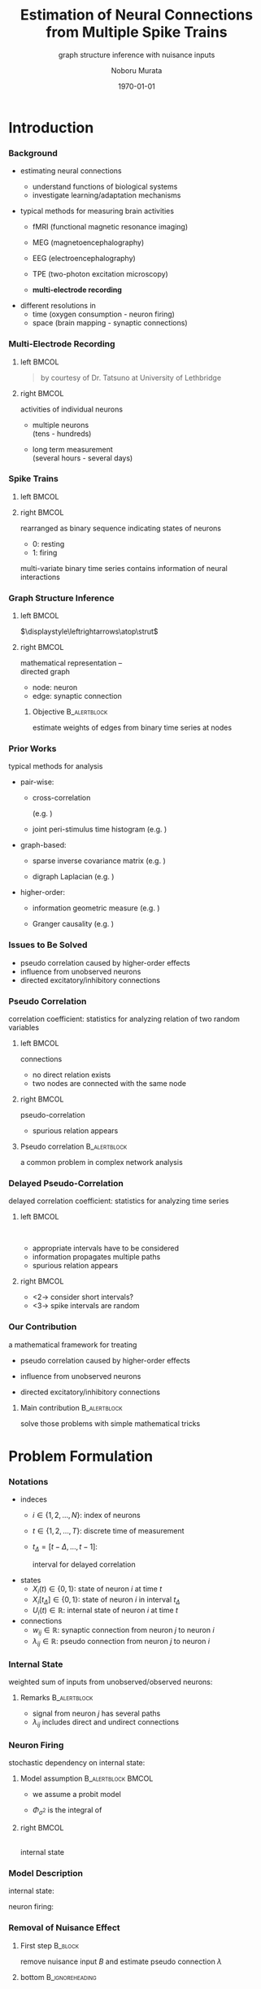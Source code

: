 #+TITLE: Estimation of Neural Connections from Multiple Spike Trains
#+SUBTITLE: graph structure inference with nuisance inputs
#+AUTHOR: Noboru Murata
#+EMAIL: noboru.murata@gmail.com
#+DATE: \today
#+DESCRIPTION: based on N. Murata & Amari 1999, doi:10.1016/S0165-1684(98)00206-0
#+KEYWORDS: multiple spike trains, stochastic modeling, graph inference
#+LANGUAGE: en
#+STARTUP: beamer hidestars content indent
:BEAMER:
#+OPTIONS: H:3 num:t toc:t \n:nil @:t ::t |:t ^:t -:t f:t *:t <:t
#+OPTIONS: TeX:t LaTeX:t skip:nil d:nil todo:t pri:nil tags:not-in-toc
# #+INFOJS_OPT: view:nil toc:nil ltoc:t mouse:underline buttons:0 path:https://orgmode.org/org-info.js
#+EXPORT_SELECT_TAGS: export
#+EXPORT_EXCLUDE_TAGS: noexport
#+HTML_LINK_UP:
#+HTML_LINK_HOME:
#+LaTeX_CLASS: beamer
#+LaTeX_CLASS_OPTIONS: [fleqn,aspectratio=1610]
#+BEAMER_HEADER: \usepackage[toc=none]{mytalk}
# #+BEAMER_HEADER: \usepackage[toc=none,font=heavy]{mytalk}
#+BEAMER_HEADER: \addbibresource{papers.bib}
#+BEAMER_HEADER: \graphicspath{{figs/},{figs/pnas/},{refs/}}
#+BEAMER_HEADER: \DeclareGraphicsExtensions{.pdf,.png,.eps,.jpg}
#+BEAMER_HEADER: \institute{\url{https://noboru-murata.github.io/}}
# #+BEAMER_HEADER: \institute[WASEDA]{Waseda University\\\url{https://noboru-murata.github.io/}}
# #+BEAMER_HEADER: \titlegraphic{\includegraphics[height=1.5cm]{symbol_waseda_3.jpg}
# #+BEAMER_HEADER:    \includegraphics[height=1.5cm,viewport=0 0 150 150,clip]{UTlogo.jpg}
# #+BEAMER_HEADER:    \includegraphics[height=1.5cm]{nict-logo-new2.png}}
# #+BEAMER_HEADER: \myLogo{\lower9pt\hbox{
# #+BEAMER_HEADER:    \reflectbox{\includegraphics[height=26pt]{milk_gray.png}}
# #+BEAMER_HEADER:    \kern-8pt\includegraphics[height=18pt,width=22pt]{milk_sepia.png}}}
#+COLUMNS: "%45ITEM %10BEAMER_env(Env) %10BEAMER_act(Act) %4BEAMER_col(Col) %8BEAMER_opt(Opt)"
# column view: C-c C-x C-c / C-c C-c or q
# beamer block: C-c C-b
:END:

* Introduction
*** Background
# plasticity of brain: inportant function
# survive ever-changing world environment
# estimating transition of neural connections:
- estimating neural connections
  # fundamental problem in order to 
  - understand functions of biological systems
  - investigate learning/adaptation mechanisms

#+BEAMER: \smallskip
- typical methods for measuring brain activities
  # rescent development offer various kinds of data:
  # wide range of available data:
  - fMRI
    (functional magnetic resonance imaging)
  - MEG
    (magnetoencephalography)
  - EEG
    (electroencephalography)
    # - NIRS 
    #   (near-infrared spectroscopy)
    #   Functional near-infrared spectroscopy
  - TPE
    (two-photon excitation microscopy)
    # with Fluorophore
  - *multi-electrode recording*
    # (individual neuron firing)
  
#+BEAMER: \smallskip
- different resolutions in
  - time (oxygen consumption - neuron firing)
  - space (brain mapping - synaptic connections)
  # macro scopic -   brain mapping
  # micro scopic -   synaptic connections

*** Multi-Electrode Recording
**** left                                                          :BMCOL:
:PROPERTIES:
:BEAMER_col: 0.5
:END:
\includegraphics[width=\linewidth]{electrode}
#+begin_quote
#+BEAMER: \tiny
by courtesy of Dr. Tatsuno
at University of Lethbridge
#+end_quote
**** right                                                         :BMCOL:
:PROPERTIES:
:BEAMER_col: 0.5
:END:
# a rather classical method
# probes are placed on the surface of cortex
# they can directly measure neurons' activity
# (membrance potentials) 
activities of individual neurons
# spikes from individual neurons
# rescent development allows us 
- multiple neurons\\
  (tens - hundreds)
  # to measure simultaneously
- long term measurement\\
  (several hours - several days)
  # to measure continuously
# \footcite{TatsunoLipaMcNaughton2006}

*** Spike Trains
**** left                                                          :BMCOL:
:PROPERTIES:
:BEAMER_col: 0.6
:END:
#+begin_export latex
\centering
multi-variate stochastic process\\[5pt]
\rotatebox{90}{\hspace*{.2\linewidth}neurons}
\includegraphics[width=.9\linewidth]{spiketrain}\\
times
#+end_export
**** right                                                         :BMCOL:
:PROPERTIES:
:BEAMER_col: 0.4
:END:
# foranalizing neural connections
# measured activities are usually
rearranged as binary sequence
indicating states of neurons
- 0: resting
- 1: firing
#+BEAMER: \bigskip
# dependency of
multi-variate binary time series contains
information of neural interactions

*** Graph Structure Inference
**** left                                                          :BMCOL:
:PROPERTIES:
:BEAMER_col: 0.5
:END:
#+begin_center
\includegraphics[width=.4\linewidth]{synapse}
\(\displaystyle\leftrightarrows\atop\strut\)
\includegraphics[width=.25\linewidth]{edge}\\
\includegraphics[width=.8\linewidth]{graph}
#+end_center
**** right                                                         :BMCOL:
:PROPERTIES:
:BEAMER_col: 0.5
:END:
# in order to analyze those interactions
# we usually adopt directed graph
# as mathematical representation
mathematical representation -- \\
directed graph
- node: neuron
- edge: synaptic connection
#+BEAMER: \bigskip
***** Objective                                            :B_alertblock:
:PROPERTIES:
:BEAMER_env: alertblock
:END:
# our objective is summarized as
estimate weights of edges
from binary time series at nodes

*** Prior Works
# for analyzing graph-structured data
# there are various methods are proposed so far
# existing methods/various analysis
typical methods for analysis
- pair-wise:
  # focus on relation of two nodes
  # each relation of a pair
  # pair-wise neuronal correlation analysis
  - cross-correlation
    # function
    (e.g. \cite{WilsonMcNaughton1994})
  - joint peri-stimulus time histogram
    (e.g. \cite{ItoTsuji2000})
- graph-based:
  # consider many nodes simultaneously
  # relations of pairs simultaneously
  - sparse inverse covariance matrix
    (e.g. \cite{FriedmanHastieTibshirani2008})
    # e.g. glasso
    # multi-variate Gaussian
  - digraph Laplacian
    (e.g. \cite{Noda_etal2014})
- higher-order:
  # consider relations among 3, 4, and more nodes 
  - information geometric measure
    (e.g. \cites{NakaharaAmari2002,TatsunoFellousAmari2009})
    # NieTatsuno2012
  - Granger causality
    (e.g. \cite{Kim_etal2011})
# each method has advantages and disadvantages
# e.g. SICS can deal with hundreds of node,
# but only consider undirected

*** Issues to Be Solved
# in analysis, we have some issues to be considered/solved
# our main consern is pseudo correlation problem
- pseudo correlation caused by higher-order effects
- influence from unobserved neurons
- directed excitatory/inhibitory connections

*** Pseudo Correlation
correlation coefficient:
statistics for analyzing relation of two random variables
#+BEAMER: \medskip
**** left                                                          :BMCOL:
:PROPERTIES:
:BEAMER_col: 0.5
:BEAMER_opt: t
:END:
\centering
connections @@latex:\\[4pt]@@
\includegraphics[width=.6\linewidth]{connection}
# consider nodes i and j in small direted graph
# phisycal connections are shown in fig
- no direct relation exists
- two nodes are connected with the same node
\pause
**** right                                                         :BMCOL:
:PROPERTIES:
:BEAMER_col: 0.5
:BEAMER_opt: t
:END:
\centering
pseudo-correlation @@latex:\\[4pt]@@
\includegraphics[width=.6\linewidth]{pseudoconnection}
# if we think correlation coefficient of i and j
- spurious relation appears
**** Pseudo correlation                                     :B_alertblock:
:PROPERTIES:
:BEAMER_env: alertblock
:BEAMER_act: <3>
:END:
# \pause
# \begin{alertblock}{pseudo correlation}
a common problem in complex network analysis
# \end{alertblock}
# \bigskip
# pseudo correlation: a common problem in complex network analysis
# there are several attempts to overcome those problems
# roughly speaking
# graph-based/higher-order methods are proposed
# for overcome pseudo correlation problems

*** Delayed Pseudo-Correlation
delayed correlation coefficient:
statistics for analyzing time series
# / dynamical systems
#+BEAMER: \medskip
**** left                                                          :BMCOL:
:PROPERTIES:
:BEAMER_col: 0.5
:BEAMER_opt: t
:END:
\centering
\includegraphics[width=.7\linewidth]{longterm}\\
\includegraphics[width=.5\linewidth]{longtermeffect}
- appropriate intervals have to be considered
- information propagates multiple paths
- spurious relation appears
**** right                                                         :BMCOL:
:PROPERTIES:
:BEAMER_col: 0.5
:BEAMER_opt: t
:END:
\centering
#+begin_export latex
\visible<2->{\includegraphics[width=.7\linewidth]{shortterm}\\
\includegraphics[width=.25\linewidth]{shorttermeffect}}
#+end_export
- <2-> consider short intervals?
#+begin_export latex
\visible<3>{\includegraphics[width=.6\linewidth]{isi}}
#+end_export
- <3-> spike intervals are random 
# conventional methods do not consider
# difficult to avoid in their framework?

*** COMMENT Problems in Other Methods
- directional excitatory/inhibitory connections
  - \xmark :: multi-variate Gaussian
  - \xmark :: exponential fam
  - \xmark :: digraph Laplacian (only consider directional)

- unobserved neurons 
  - \xmark :: not explicitly considered

*** Our Contribution
a mathematical framework for treating
# following one major and two minor pnroblems
- pseudo correlation caused by higher-order effects
  # :\\
  # graph expansion
- influence from unobserved neurons
  # :\\
  # conditional expectation
- directed excitatory/inhibitory connections
  # :\\
  # em algorithm

#+BEAMER: \pause
#+BEAMER: \bigskip
**** Main contribution                                      :B_alertblock:
:PROPERTIES:
:BEAMER_env: alertblock
:END:
solve those problems with simple mathematical tricks


* Problem Formulation
*** Notations
- indeces
  - \(i\in\{1,2,\dotsc,N\}\):
    index of neurons
  - \(t\in\{1,2,\dotsc,T\}\):
    discrete time of measurement
  - \(t_{\Delta}=[t-\Delta,\dotsc,t-1]\):
    # time
    interval for delayed correlation
- states
  - \(X_{i}(t)\in\{0,1\}\):
    state of neuron \(i\) at time \(t\)
  - \(X_{i}[t_{\Delta}]\in\{0,1\}\):
    state of neuron \(i\) in interval \(t_{\Delta}\)
  - \(U_{i}(t)\in\mathbb{R}\):
    internal state of neuron \(i\) at time \(t\)
- connections
  - \(w_{ij}\in\mathbb{R}\):
    synaptic connection from neuron \(j\) to neuron \(i\)
  - \(\lambda_{ij}\in\mathbb{R}\):
    pseudo connection from neuron \(j\) to neuron \(i\)
*** Internal State
weighted sum of inputs from unobserved/observed neurons:
\begin{align}
  &U_i(t)
    = B_i(t) + \sum_{j=1}^{N} \lambda_{ij} X_j[t_\Delta],\\
  &\qquad B_{i}(t): \text{nuisance inputs from unobserved neurons}\\
  &\qquad \lambda_{ij}: \text{\alert{pseudo connection} including
    undirect paths}
\end{align}
#+begin_center
\includegraphics[width=.45\linewidth]{longterm}
@@latex:\hspace*{.05\linewidth}@@
\includegraphics[width=.25\linewidth]{longtermeffect}
#+end_center
# activity in interval may affect 
**** Remarks                                                :B_alertblock:
:PROPERTIES:
:BEAMER_env: alertblock
:END:
- signal from neuron \(j\) has several paths
- \(\lambda_{ij}\) includes direct and undirect connections


*** Neuron Firing
stochastic dependency on internal state:
# probabilistic depending on internal state:
# subject to probit model of internal state:
# probit model
\begin{align}
  &\Pr\bigl(X_i(t)=1\bigr)
    = \Phi_{\sigma^{2}}\bigl(U_i(t)\bigr),\\
  % &\qquad
  %   \phi_{\sigma^2}(z)
  %   =\frac{1}{\sqrt{2\pi\sigma^2}}\exp{\Bigl(-\frac{z^2}{2\sigma^2}\Bigr)},\\
  &\qquad
    \Phi_{\sigma^{2}}: \text{cdf of }\mathcal{N}(0,\sigma^{2}).
\end{align}
**** Model assumption                                 :B_alertblock:BMCOL:
:PROPERTIES:
:BEAMER_col: 0.6
:BEAMER_env: alertblock
:END:
- we assume a probit model
- \(\Phi_{\sigma^{2}}\) is the integral of
  \begin{equation}
    \phi_{\sigma^2}(z)
    =\frac{1}{\sqrt{2\pi\sigma^2}}\exp{\Bigl(-\frac{z^2}{2\sigma^2}\Bigr)}
  \end{equation}
**** right                                                         :BMCOL:
:PROPERTIES:
:BEAMER_col: 0.4
:END:
\centering
\small
#+begin_export latex
\rotatebox{90}{\hspace*{15pt}firing probability}
#+end_export
\includegraphics[width=.9\linewidth]{probit}\\
internal state

*** Model Description
internal state:
\begin{align}
  &U_i(t)
    = B_i(t) + \sum_{j=1}^{N} \lambda_{ij} X_j[t_\Delta],\\
  &\qquad B_{i}(t): \text{nuisance inputs},\\
  &\qquad \lambda_{ij}: \text{pseudo connection}.
\end{align}
neuron firing:
# probit model
\begin{align}
  &\Pr\bigl(X_i(t)=1\bigr)
    = \Phi_{\sigma^{2}}\bigl(U_i(t)\bigr),\\
  &\qquad
    \phi_{\sigma^2}(z)
    =\frac{1}{\sqrt{2\pi\sigma^2}}\exp{\Bigl(-\frac{z^2}{2\sigma^2}\Bigr)},\\
  &\qquad
    \Phi_{\sigma^{2}}:
    \text{cdf of \(\mathcal{N}(0,\sigma^{2})\),
    integral of \(\phi_{\sigma^2}\).}
\end{align}

*** Removal of Nuisance Effect
**** First step                                                  :B_block:
:PROPERTIES:
:BEAMER_env: block
:END:
remove nuisance input \(B\) and estimate pseudo connection \(\lambda\)
\begin{align}
  U_i(t)
  &= \alert{B_i(t)} +
    \sum_{j=1}^{N} \alert{\lambda_{ij}} X_j[t_\Delta].
\end{align}
**** bottom                                              :B_ignoreheading:
:PROPERTIES:
:BEAMER_env: ignoreheading
:END:
\centering
\includegraphics[width=.6\linewidth]{partialgraph}

*** Property of Sum of Random Variables
****                                                           :B_theorem:
:PROPERTIES:
:BEAMER_env: theorem
:END:
Let \(X\) and \(Y\) be independent random variables.
For any function \(g\), we have
\begin{align}
  \mathbb{E}[g(X+Y)]
  &= \mathbb{E}\bigl[h\bigl(X+\mathbb{E}[Y]\bigr)\bigr],\\
  \intertext{where \(f_{Y}\) is the pdf of \(Y\) and}
  f^{-}_{Y}(x) &= f_Y(\mathbb{E}[Y]-x),\\
  h &= g*f^{-}_{Y}.
\end{align}
**** notes                                               :B_ignoreheading:
:PROPERTIES:
:BEAMER_env: ignoreheading
:END:
A special case is discussed in \cite{Hyvaerinen2002}.

*** Special Case of Gaussian
****                                                         :B_corollary:
:PROPERTIES:
:BEAMER_env: corollary
:END:
If the function \(g\) is \(\Phi_{\sigma^{2}}\)
and random variable \(X\) is constant value \(x\),
and probability density function \(f_Y\) is Gaussian
with mean \(\mathbb{E}[Y]\) and variance \(\tau^{2}\), we have
\begin{align}
  \mathbb{E}[\Phi_{\sigma^{2}}(x+Y)]
  &=\Phi_{\sigma^{2}+\tau^{2}}\bigl(x+\mathbb{E}[Y]\bigr).
\end{align}
**** notes                                               :B_ignoreheading:
:PROPERTIES:
:BEAMER_env: ignoreheading
:END:
#+begin_center
\(\Phi_{\sigma^{2}}\)\hspace{.23\linewidth}
\(\phi_{\tau^{2}}\)\hspace{.2\linewidth}
\(\Phi_{\sigma^{2}\!+\!\tau^{2}}\)
\includegraphics[width=.8\linewidth]{convolution}    
#+end_center

*** Conditinal Expectation of State
consider the case of \(X_j[t_{\Delta}]\!=\!1\):
\begin{align}
  U_{i}(t\mid X_j[t_{\Delta}]\!=\!1)
  &= B_i(t) + \lambda_{ij}X_j[t_{\Delta}] +
    \sum_{k \neq j}\lambda_{ik}X_k[t_{\Delta}]\\
  &= \lambda_{ij} + C_{ij}(t\mid X_j[t_{\Delta}]\!=\!1\bigr).
\end{align}

\pause
apply the corollary for calculating conditional expectation:
\begin{align}
  \mathbb{E}\bigl[X_i(t) \mid X_j[t_{\Delta}]\!=\!1\bigr]
  &= \mathbb{E}\bigl[\Phi_{\sigma^2}\bigl(U_{i}(t\mid X_j[t_{\Delta}]\!=\!1)\bigr)\bigr]\\
  &= \mathbb{E}\bigl[\Phi_{\sigma^2}\bigl(\lambda_{ij} +
    C_{ij}(t\mid X_j[t_{\Delta}]\!=\!1)\bigr)\bigr]\\
    % \mathbb{E}\bigl[\Phi_{\sigma^2}\bigl(\lambda_{ij} + C_{ij}(t)\bigr)\bigr]
  &= \Phi_{\rho^2}(\lambda_{ij} + \bar{C}_{ij}),
\end{align}
where we assume \(C_{ij}\sim\mathcal{N}(\bar{C}_{ij},\tau^{2})\)
and \(\rho^2 = \sigma^2+\tau^2\).

*** Conditional Expectation of Internal State
for binary random variables, %the following holds:
\begin{align}
  \mathbb{E}\bigl[X_i(t) \mid X_j[t_{\Delta}]\!=\!1\bigr]
  = \Pr(X_i(t)\!=\!1 \mid X_j[t_{\Delta}]\!=\!1).
\end{align}
holds,
therefore, obtain:
\begin{align}
  \Phi_{\rho^2}(\lambda_{ij} + \bar{C}_{ij})
  &= \Pr(X_i(t)=1 \mid X_j[t_{\Delta}]\!=\!1),\\
  \Leftrightarrow\quad
  \lambda_{ij} + \bar{C}_{ij}
  &= \rho\cdot\Phi^{-1}_{1}\bigl(\Pr(X_i(t)\!=\!1 \mid X_j[t_{\Delta}]\!=\!1)\bigr).
\end{align}

*** Difference of Conditional Expectation
consider the both cases of \(X_j[t_{\Delta}]=1\) and \(X_j[t_{\Delta}]=0\):
\begin{align}
  U_{i}(t\mid X_j[t_{\Delta}]\!=\!1)
  &= \lambda_{ij} +
    C_{ij}(t\mid X_j[t_{\Delta}]\!=\!1),\\
  U_{i}(t\mid X_j[t_{\Delta}]\!=\!0)
  &= \phantom{\lambda_{ij} + {}}
    C_{ij}(t\mid X_j[t_{\Delta}]\!=\!0).
\end{align}
#+BEAMER: \pause
**** Assumption                                             :B_alertblock:
:PROPERTIES:
:BEAMER_env: alertblock
:END:
# \(C_{ij}(t\mid X_j[t_{\Delta}]\!=\!1)\) and
# \(C_{ij}(t\mid X_j[t_{\Delta}]\!=\!0)\) obey the same distribution
\begin{equation}
  C_{ij}(t\mid X_j[t_{\Delta}]\!=\!1),
  C_{ij}(t\mid X_j[t_{\Delta}]\!=\!0)
  \sim\mathcal{N}(\bar{C}_{ij},\tau^{2})
\end{equation}
# \(C_{ij}(t\mid X_j[t_{\Delta}]\!=\!1),
# C_{ij}(t\mid X_j[t_{\Delta}]\!=\!0)
# \sim\mathcal{N}(\bar{C}_{ij},\tau^{2})\)
**** bottom                                              :B_ignoreheading:
:PROPERTIES:
:BEAMER_env: ignoreheading
:END:
#+BEAMER: \pause
then obtain:
\begin{align}
  \lambda_{ij} + \bar{C}_{ij}
  &= \rho\cdot\Phi^{-1}_{1}\bigl(\Pr(X_i(t)\!=\!1 \mid X_j[t_{\Delta}]\!=\!1)\bigr),\\
  %%\phantom{\lambda_{ij} +}
  \bar{C}_{ij}
  &= \rho\cdot\Phi^{-1}_{1}\bigl(\Pr(X_i(t)\!=\!1 \mid X_j[t_{\Delta}]\!=\!0)\bigr).
\end{align}

*** Estimation of Pseudo Connection
estimator of pseudo connection:
\begin{align}
  \lambda_{ij}
  &=\rho\bigl\{\Phi^{-1}_{1}\bigl(\Pr(X_i(t)\!=\!1 \mid X_j[t_{\Delta}]\!=\!1)\bigr)\\
  &\qquad\qquad
    - \Phi^{-1}_{1}\bigl(\Pr(X_i(t)\!=\!1 \mid X_j[t_{\Delta}]\!=\!0)\bigr)
    \bigr\}.
\end{align}
empirical estimates of conditional probability:
\begin{align}
  \Pr(X_i(t)\!=\!1 \mid X_j[t_{\Delta}]\!=\!1)
  &= \frac{1}{Z}\sum_{t} X_i(t \mid X_j[t_\Delta]\!=\!1),\\
  \Pr(X_i(t)\!=\!1 \mid X_j[t_{\Delta}]\!=\!0)
  &= \frac{1}{Z'}\sum_{t} X_i(t \mid X_j[t_\Delta]\!=\!0).
\end{align}

*** Decomposition of Pseudo Connection
**** Second step                                                 :B_block:
:PROPERTIES:
:BEAMER_env: block
:END:
decompose pseudo connections \(\lambda\)
with direct connections \(w\):\\
\centering
\includegraphics[width=.9\linewidth]{decomposition}
**** bottom                                              :B_ignoreheading:
:PROPERTIES:
:BEAMER_env: ignoreheading
:END:
\pause
consider an expansion with appropriate \(\delta,\delta'\) (delay time)
\begin{align}
  \lambda_{ij}
  &=w_{ij}\\
  %&+\sum_{k}w_{ik}\alert{\Pr(X_k(t)\!=\!1 \mid X_j[t_{\delta}]\!=\!1)}\\
  &+\sum_{k}\!w_{ik}\alert{\Pr(X_k(t\!-\!\delta)\!=\!1 \mid X_j(t\!-\!\delta')\!=\!1)}\\
  % &+\sum_{k,l}\!w_{ik}\alert{\Pr(X_k(t)=1 \mid X_l(t-{\delta})=1)}\\
  % &\phantom{+\sum_{k,l}\!w_{ik}}\times
  %   \alert{\Pr(X_l(t-\delta)=1 \mid X_j(t-2\delta)=1)}\\
  &+\text{(higher order terms)}.
\end{align}

*** Decomposition

introducing a virtual probability with an appropriate interval \(t_{\delta}\)
\begin{equation}
  \theta_{ij}
  = \Pr(X_i(t)\!=\!1 \mid X_j[t_{\delta}]\!=\!1),
\end{equation}
obtain an expansion of \(\lambda\) as:
\begin{align}
  \lambda_{ij}
  &=w_{ij}+
    \sum_k\!w_{ik}\theta_{kj}+
    \sum_{k,l}\!w_{ik}\theta_{kl}\theta_{lj}+
    \sum_{k,l,m}\!w_{ik}\theta_{kl}\theta_{lm}\theta_{mj}+
    \dotsb.
\end{align}
#+BEAMER: \pause
this expression gives a simple matrix form:
\begin{align}
  \Lambda
  &= W(I+\Theta+\Theta^{2}+\Theta^{3}+\cdots)
  &&\text{\triangleright\,Neumann series}\\
  &= W(I-\Theta)^{-1},
\end{align}
where \(W=(w_{ij})\) and \(\Theta=(\theta_{ij})\).

*** Estimation of Virtual Probability
relation between \(\theta\) and \(w\):
\begin{align}
  \theta_{ij}
  &= \Pr(X_i(t)\!=\!1 \mid X_j[t_{\delta}]\!=\!1)
  &&\text{\triangleright\,use expectation form}\\
  &= \mathbb{E}\bigl[\Phi_{\sigma^{2}}(w_{ij}+C_{ij}')\bigr]
  &&\text{\triangleright\,\(t_{\delta}\) is small enough}\\
     %to exclude undirect effect.
  &= \Phi_{\rho^2}\bigl(w_{ij}+\mathbb{E}[C'_{ij}]\bigr)
  &&\text{\triangleright\,by the corollary}
\end{align}
#+BEAMER: \pause
**** Assumption                                             :B_alertblock:
:PROPERTIES:
:BEAMER_env: alertblock
:END:
\begin{equation}
  C_{ij}'\sim\mathcal{N}(\bar{C}_{ij},\tau^{2})
\end{equation}
**** bottom                                              :B_ignoreheading:
:PROPERTIES:
:BEAMER_env: ignoreheading
:END:
#+BEAMER: \pause
# we can
calculate \(\theta\) by using \(w\) as:
\begin{align}
  \theta_{ij}
  &=\Phi_{\rho^2}(w_{ij}+\bar{C}_{ij}),\\
    %\mathbb{E}[C'_{ij}]
  \bar{C}_{ij}
  &= \rho\cdot\Phi^{-1}_{1}\bigl(\Pr(X_i(t)\!=\!1 \mid X_j[t_{\Delta}]\!=\!0)\bigr).
\end{align}

*** Estimation of Neuron Type
**** Third step                                                  :B_block:
:PROPERTIES:
:BEAMER_env: block
:END:
estimate types of neurons consistent with data:
- excitatory neurons - \alert{positive connections only}
- inhibitory neurons - \alert{negative connections only}
**** skip                                                :B_ignoreheading:
:PROPERTIES:
:BEAMER_env: ignoreheading
:END:
#+BEAMER: \pause
#+BEAMER: \medskip
**** left                                                          :BMCOL:
:PROPERTIES:
:BEAMER_col: 0.5
:END:
\centering
#+BEAMER: \visible<3->{\includegraphics[width=.8\linewidth]{emalgorithm}\\}
**** right                                                         :BMCOL:
:PROPERTIES:
:BEAMER_col: 0.5
:END:
treated as hidden variables \(\boldsymbol{z}\in\{0,1\}^{N}\):
\begin{equation}
  \Pr(\text{Data}\mid W,\boldsymbol{z})
  \Leftrightarrow
  \Pr(\boldsymbol{z}\mid\text{Data},W)
\end{equation}
# connections are limited positive/negative
**** bottom                                              :B_ignoreheading:
:PROPERTIES:
:BEAMER_env: ignoreheading
:END:
#+BEAMER: \pause
#+BEAMER: \smallskip
use em algorithm
\parencite{Amari1995}\\
with approximations:
- factorial model in data manifold
- Gibbs sampling

*** 
# algorithm
#+begin_export latex
\footnotesize
\alert{Proposed Algorithm:}
\begin{algorithmic}[1]
  \State{Input:\;$\Lambda, \bar{C}, \boldsymbol{z}$}
  \Function{estimateW}{$\Lambda, \bar{C}, \boldsymbol{z}$}
  \State{Initialization:\;
    $\Theta^{(1)}\gets[0,1]^{N\times N}$,
    $\Lambda^{(1)}\gets\Lambda$}
  \For{$\tau\gets1,T$}
  \State{$W^{(\tau+1)}\gets
    {\Lambda}^{(\tau)}(I-\Theta^{(\tau)})$}
  \For{$i\gets1,N$}
  \For{$j\gets1,N$}
  \State{
    $[\hat{W}(\boldsymbol{z})^{(\tau+1)}]_{ij}
    \gets
    \begin{cases}
      z_{j}[W^{(\tau+1)}]_{ij},&[W^{(\tau+1)}]_{ij} > 0\\
      (1-z_{j})[W^{(\tau+1)}]_{ij},&[W^{(\tau+1)}]_{ij} < 0
    \end{cases}
    $
  }
  \EndFor
  \EndFor
  \State{$\bigl[\Theta^{(\tau+1)}\bigr]_{ij}\gets
    \Phi_1\Bigl([\hat{W}(\boldsymbol{z})^{(\tau+1)}]_{ij}+\bar{C}_{ij})\Bigr)$}
  \State{$\mathrm{diag}(\boldsymbol{\Theta}^{(\tau+1)})\gets 0$}
  \Comment{update diagonal elements}
  \State{$\Lambda^{(\tau+1)}\gets\Lambda^{(\tau)}$}
  \State{$\mathrm{diag}\bigl(\Lambda^{(\tau+1)}\bigr)\gets
    \mathrm{diag}\bigl(\Lambda^{(\tau)}\Theta^{(\tau+1)}\bigr)$}
  \Comment{update diagonal elements}
  \EndFor
  \EndFunction
  \State{Output:\;$\hat{W}(\boldsymbol{z})$}
\end{algorithmic}
#+end_export

* Numerical Examples
** synthetic data analysis
*** Synthetic Data Analysis
**** left                                                          :BMCOL:
:PROPERTIES:
:BEAMER_col: 0.5
:END:
\centering
\includegraphics[width=.7\linewidth]{experiment}
**** right                                                         :BMCOL:
:PROPERTIES:
:BEAMER_col: 0.5
:END:
Izhikevich's neuron model\\
\parencite{Izhikevich2003}
- \(N=33\) out of \(100\) neurons
- excitatory:inhibitory = 80\%:20\%
- \(w_{ij}\sim\texttt{Unif}[-10,10]\)
- \(\#\{w_{\cdot i}\}\leq 10\)
\centering
\includegraphics[width=.8\linewidth]{spiketrain}
*** Estimation Result
**** left                                                          :BMCOL:
:PROPERTIES:
:BEAMER_col: 0.5
:END:
\centering
true\\
\includegraphics[width=.8\linewidth]{graph_cor}
**** right                                                         :BMCOL:
:PROPERTIES:
:BEAMER_col: 0.5
:END:
\centering
estimated\\
\includegraphics[width=.8\linewidth]{graph_est}
**** remarks                                                :B_alertblock:
:PROPERTIES:
:BEAMER_env: alertblock
:END:
- estimation is scale indeterminate
- inhibitory connections are difficult to estimate

*** Performance
**** left                                                          :BMCOL:
:PROPERTIES:
:BEAMER_col: 0.5
:END:
\centering
sensitivity
\includegraphics[width=.8\linewidth]{fig_100net1}
**** right                                                         :BMCOL:
:PROPERTIES:
:BEAMER_col: 0.5
:END:

\centering
Kendall coefficient
\includegraphics[width=.8\linewidth]{fig_100net2}
**** remarks                                                :B_alertblock:
:PROPERTIES:
:BEAMER_env: alertblock
:END:
- estimation accuracy gets better if neuron types are given
- order of weights %strength
  is estimated with sufficient accuracy

*** Sensitivity vs Interval Size
**** left                                                          :BMCOL:
:PROPERTIES:
:BEAMER_col: 0.5
:END:
      \centering
      sensitivity
      \includegraphics[width=.8\linewidth]{fig_100net}
**** right                                                         :BMCOL:
:PROPERTIES:
:BEAMER_col: 0.5
:END:
      \centering
      spike interval
      \includegraphics[width=.8\linewidth]{isi}
**** remark                                                 :B_alertblock:
:PROPERTIES:
:BEAMER_env: alertblock
:END:
    - sensitivity is affected by choice of
      correlation interval
** real data analysis
*** Real Data Analysis
memory trace replay:
\parencites{WilsonMcNaughton1994,TatsunoLipaMcNaughton2006}
# \parencites{WilsonMcNaughton1994,TatsunoLipaMcNaughton2006}
- purpose: 
  examine the hyposesis ``the replay of activity patterns during sleep 
  plays an important role in the consolidation process of memory''
- measurements:
  - pre-task: activity of control
  - task: activity in learning stage
  - post-task: activity in non-REM stage

*** Estimation Result
**** left                                                          :BMCOL:
:PROPERTIES:
:BEAMER_col: 0.33
:END:
\centering
pre-task @@latex:\\[10pt]@@
\includegraphics[width=.9\linewidth,trim=94 87 66 73,clip]{rslt_Rat8000_Seq_pre}
**** middle                                                        :BMCOL:
:PROPERTIES:
:BEAMER_col: 0.33
:END:
\centering
task @@latex:\\[10pt]@@
\includegraphics[width=.9\linewidth,trim=94 87 66 73,clip]{rslt_Rat8000_Seq_task}
**** right                                                         :BMCOL:
:PROPERTIES:
:BEAMER_col: 0.33
:END:
\centering
post-task @@latex:\\[10pt]@@
\includegraphics[width=.9\linewidth,trim=94 87 66 73,clip]{rslt_Rat8000_Seq_post}
**** remarks                                                :B_alertblock:
:PROPERTIES:
:BEAMER_env: alertblock
:END:
- some connections changed at task period are retained at
  post-task period (e.g. 8,11,12,20)
- result should be discussed from the viewpoint of biology
  # - this is on-going work
  # - the number of connections should be reduced with 

* Conclusion
*** Concluding Remarks
we consider an approach to solve the following problems
- pseudo correlation caused by higher-order effect
- influence from unobserved neurons
- directional excitatory/inhibitory connections

possible extension would be
- estimating the number of connections
- estimating activation functions of individual neurons
- applying other real-world data

*** References
:PROPERTIES:
:BEAMER_opt: allowframebreaks
:END:
\printbibliography[heading=none]


* COMMENT File Local Variables
# Local Variables:
# End:
    
